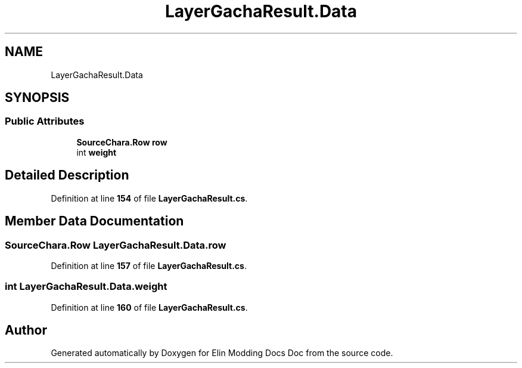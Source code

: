 .TH "LayerGachaResult.Data" 3 "Elin Modding Docs Doc" \" -*- nroff -*-
.ad l
.nh
.SH NAME
LayerGachaResult.Data
.SH SYNOPSIS
.br
.PP
.SS "Public Attributes"

.in +1c
.ti -1c
.RI "\fBSourceChara\&.Row\fP \fBrow\fP"
.br
.ti -1c
.RI "int \fBweight\fP"
.br
.in -1c
.SH "Detailed Description"
.PP 
Definition at line \fB154\fP of file \fBLayerGachaResult\&.cs\fP\&.
.SH "Member Data Documentation"
.PP 
.SS "\fBSourceChara\&.Row\fP LayerGachaResult\&.Data\&.row"

.PP
Definition at line \fB157\fP of file \fBLayerGachaResult\&.cs\fP\&.
.SS "int LayerGachaResult\&.Data\&.weight"

.PP
Definition at line \fB160\fP of file \fBLayerGachaResult\&.cs\fP\&.

.SH "Author"
.PP 
Generated automatically by Doxygen for Elin Modding Docs Doc from the source code\&.
